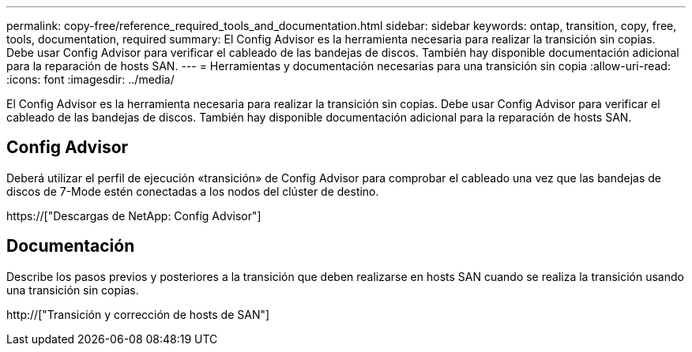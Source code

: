 ---
permalink: copy-free/reference_required_tools_and_documentation.html 
sidebar: sidebar 
keywords: ontap, transition, copy, free, tools, documentation, required 
summary: El Config Advisor es la herramienta necesaria para realizar la transición sin copias. Debe usar Config Advisor para verificar el cableado de las bandejas de discos. También hay disponible documentación adicional para la reparación de hosts SAN. 
---
= Herramientas y documentación necesarias para una transición sin copia
:allow-uri-read: 
:icons: font
:imagesdir: ../media/


[role="lead"]
El Config Advisor es la herramienta necesaria para realizar la transición sin copias. Debe usar Config Advisor para verificar el cableado de las bandejas de discos. También hay disponible documentación adicional para la reparación de hosts SAN.



== Config Advisor

Deberá utilizar el perfil de ejecución «transición» de Config Advisor para comprobar el cableado una vez que las bandejas de discos de 7-Mode estén conectadas a los nodos del clúster de destino.

https://["Descargas de NetApp: Config Advisor"]



== Documentación

Describe los pasos previos y posteriores a la transición que deben realizarse en hosts SAN cuando se realiza la transición usando una transición sin copias.

http://["Transición y corrección de hosts de SAN"]
